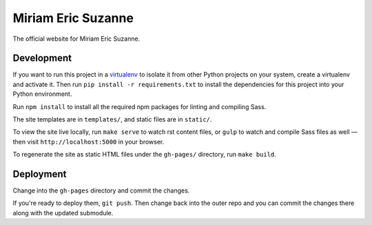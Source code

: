 Miriam Eric Suzanne
===================

The official website for Miriam Eric Suzanne.


Development
-----------

If you want to run this project in a `virtualenv`_
to isolate it from other Python projects on your system,
create a virtualenv and activate it.
Then run ``pip install -r requirements.txt``
to install the dependencies for this project
into your Python environment.

.. _virtualenv: http://www.virtualenv.org

Run ``npm install`` to install
all the required npm packages
for linting and compiling Sass.

The site templates are in ``templates/``,
and static files are in ``static/``.

To view the site live locally,
run ``make serve`` to watch rst content files,
or ``gulp`` to watch and compile Sass files as well —
then visit ``http://localhost:5000`` in your browser.

To regenerate the site as static HTML files
under the ``gh-pages/`` directory,
run ``make build``.


Deployment
----------

Change into the ``gh-pages`` directory
and commit the changes.

If you're ready to deploy them, ``git push``.
Then change back into the outer repo
and you can commit the changes there
along with the updated submodule.

